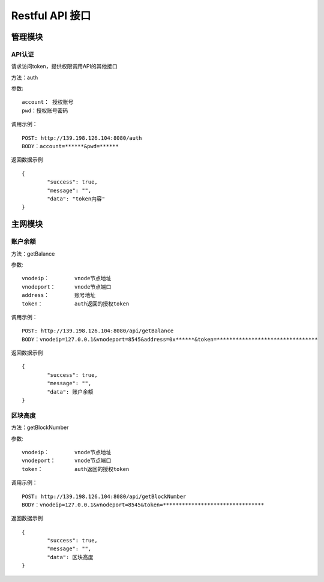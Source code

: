 Restful API 接口
^^^^^^^^^^^^^^^^^^^^^^^^^^^^^

管理模块
---------------------------

API认证
=====================

请求访问token，提供权限调用API的其他接口

方法：auth

参数:
::
	account： 授权账号
	pwd：授权账号密码
	
调用示例：
::
	POST: http://139.198.126.104:8080/auth
	BODY：account=******&pwd=******

返回数据示例	
::	
	{
		"success": true,
		"message": "",
		"data": "token内容"
	}


主网模块
---------------------------


账户余额
=====================

方法：getBalance

参数:
::
	vnodeip： 	vnode节点地址
	vnodeport：	vnode节点端口
	address：	账号地址
	token：		auth返回的授权token
	
	
调用示例：
::
	POST: http://139.198.126.104:8080/api/getBalance
	BODY：vnodeip=127.0.0.1&vnodeport=8545&address=0x******&token=********************************

返回数据示例	
::	
	{
		"success": true,
		"message": "",
		"data": 账户余额
	}
	
区块高度
=====================

方法：getBlockNumber

参数:
::
	vnodeip： 	vnode节点地址
	vnodeport：	vnode节点端口
	token：		auth返回的授权token
	
	
调用示例：
::
	POST: http://139.198.126.104:8080/api/getBlockNumber
	BODY：vnodeip=127.0.0.1&vnodeport=8545&token=********************************

返回数据示例	
::	
	{
		"success": true,
		"message": "",
		"data": 区块高度
	}	
